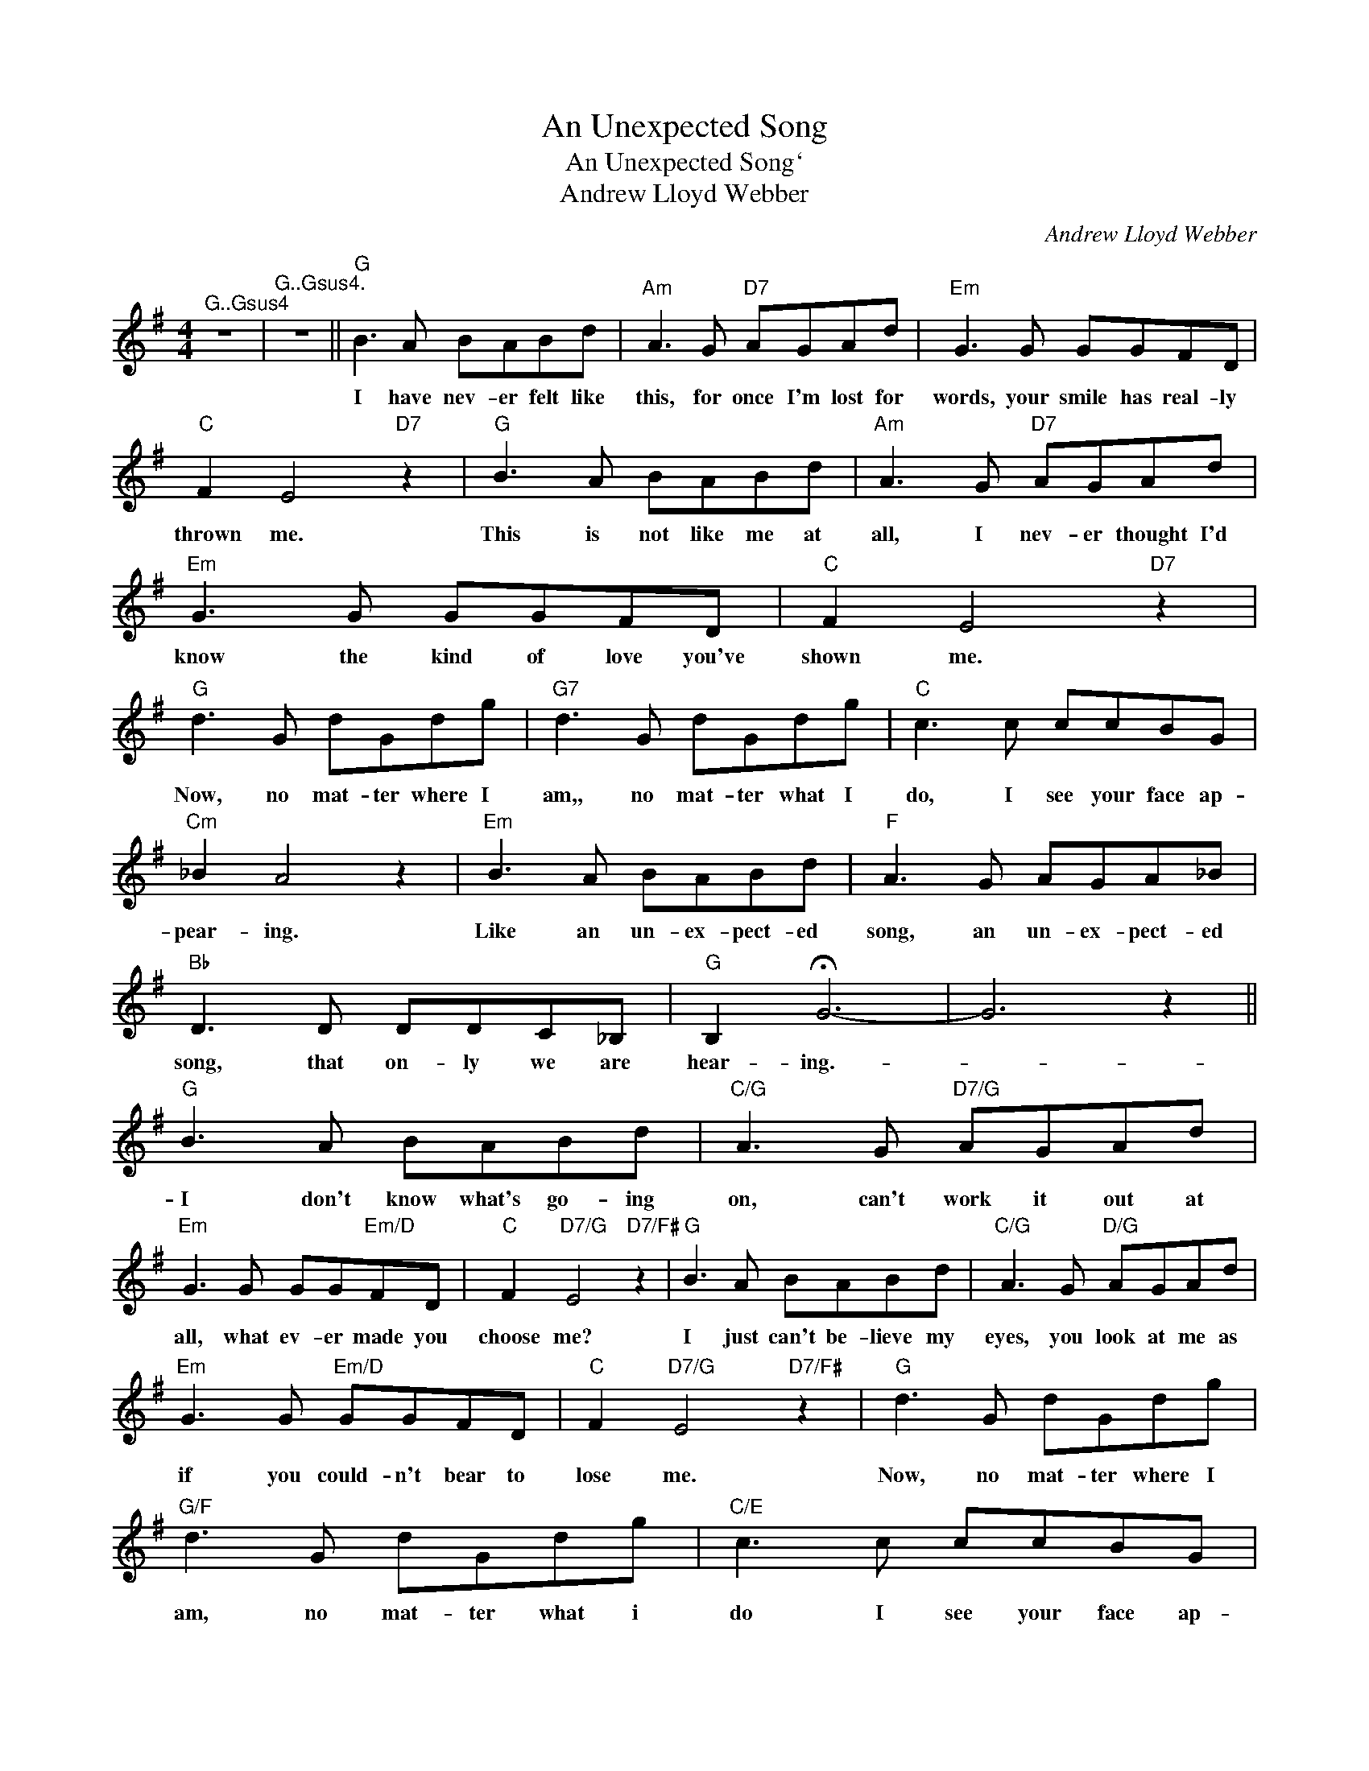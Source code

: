 X:1
T:An Unexpected Song
T:An Unexpected Song`
T:Andrew Lloyd Webber
C:Andrew Lloyd Webber
Z:All Rights Reserved
L:1/8
M:4/4
K:G
V:1 treble 
%%MIDI program 40
V:1
"^G..Gsus4" z8 |"^G..Gsus4." z8 ||"G" B3 A BABd |"Am" A3 G"D7" AGAd |"Em" G3 G GGFD | %5
w: ||I have nev- er felt like|this, for once I'm lost for|words, your smile has real- ly|
"C" F2 E4"D7" z2 |"G" B3 A BABd |"Am" A3 G"D7" AGAd |"Em" G3 G GGFD |"C" F2 E4"D7" z2 | %10
w: thrown me.|This is not like me at|all, I nev- er thought I'd|know the kind of love you've|shown me.|
"G" d3 G dGdg |"G7" d3 G dGdg |"C" c3 c ccBG |"Cm" _B2 A4 z2 |"Em" B3 A BABd |"F" A3 G AGA_B | %16
w: Now, no mat- ter where I|am,, no mat- ter what I|do, I see your face ap-|pear- ing.|Like an un- ex- pect- ed|song, an un- ex- pect- ed|
"Bb" D3 D DDC_B, |"G" B,2 !fermata!G6- | G6 z2 ||"G" B3 A BABd |"C/G" A3 G"D7/G" AGAd | %21
w: song, that on- ly we are|hear- ing.-||I don't know what's go- ing|on, can't work it out at|
"Em" G3 G GG"Em/D"FD |"C" F2"D7/G" E4"D7/F#" z2 |"G" B3 A BABd |"C/G" A3 G"D/G" AGAd | %25
w: all, what ev- er made you|choose me?|I just can't be- lieve my|eyes, you look at me as|
"Em" G3 G"Em/D" GGFD |"C" F2"D7/G" E4"D7/F#" z2 |"G" d3 G dGdg |"G/F" d3 G dGdg |"C/E" c3 c ccBG | %30
w: if you could- n't bear to|lose me.|Now, no mat- ter where I|am, no mat- ter what i|do I see your face ap-|
"Cm/Eb" _B2 A4 z2 |"Em" B3 A BABd |"F" A3 G AGA_B |"Bb" D3 D DDC_B, |"G" B,2 G6- |"G7" G6 z2 || %36
w: pear- ing|Like an un- ex- pect- ed|song, an un- ex- pect- ed|song, that on- ley we are|hear- ing.||
"C" e3 d edeg |"F/C" d3 c"G/B" dcdg |"Am" c3 c cc"Am/G"BG |"F" B2"^G7sus4" A4"G7" z2 | %40
w: I have nev- er felt like|this, for once I'm lost for|words, your smile has real- ly|thrown me|
"C" e3 d edeg |"F/C" d3 c"G/B" dcdg |"Am" c3 c"Am/G" ccBG |"F" B2"^G7sus4" A4"G7" z2 | %44
w: This is not like me at|all, I nev- er thought I'd|know the kind of love you've|shown me.|
"C" g3 c gcgc' |"C/Bb" g3 c gcgc' |"F/A" =f3 f ffec |"Fm/Ab" _e2 d4 z2 |"Am" e3 d edeg | %49
w: Now, no mat- ter where I|am, no mat- ter what I,|do, I see your face ap-|.pear- ing.|Like an un- ex- pect- ed|
"Bb" d3 c dcd_e |"Eb" G3 G GG=F_E |"C" E2 c6 |"Am" e3 d edeg |"Bb" d3 c dcd_e |"Eb" g3 g gg=f_e | %55
w: song, an un- ex- pect- ed|song, that on- ly we are|hear- ing.|Like an un- ex- pect- ed|song, an un- ex- pect- ed|song, that on- ly we are|
"C" e2 c'6- | c'8 |] %57
w: hear- ing.-||

